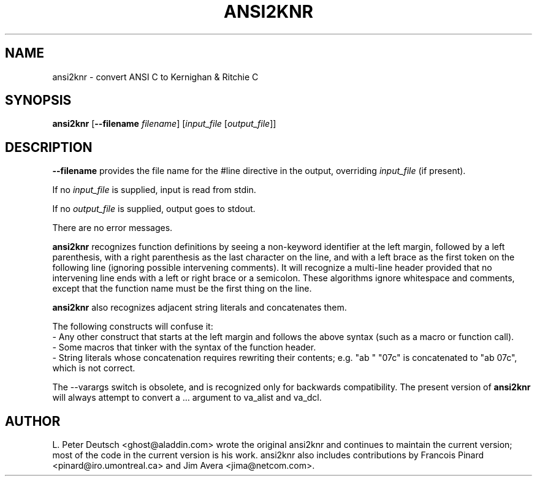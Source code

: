 .\" $Id: ansi2knr.1,v 1.1 2002-05-13 21:20:08 earnie Exp $
.TH ANSI2KNR 1 "9 September 1998" \" -*- nroff -*-
.SH NAME
ansi2knr \- convert ANSI C to Kernighan & Ritchie C
.SH SYNOPSIS
\fBansi2knr\fR [\fB--filename\fR \fIfilename\fR] [\fIinput_file\fR [\fIoutput_file\fR]]
.br
.SH DESCRIPTION
\fB--filename\fR provides the file name for the #line directive in the output,
overriding \fIinput_file\fR (if present).
.sp
If no \fIinput_file\fR is supplied, input is read from stdin.
.sp
If no \fIoutput_file\fR is supplied, output goes to stdout.
.sp
There are no error messages.
.sp
\fBansi2knr\fR
recognizes function definitions by seeing a non-keyword identifier at the left
margin, followed by a left parenthesis, with a right parenthesis as the last
character on the line, and with a left brace as the first token on the
following line (ignoring possible intervening comments).  It will recognize a
multi-line header provided that no intervening line ends with a left or right
brace or a semicolon.  These algorithms ignore whitespace and comments, except
that the function name must be the first thing on the line.
.sp
\fBansi2knr\fP
also recognizes adjacent string literals and concatenates them.
.sp
The following constructs will confuse it:
.br
     - Any other construct that starts at the left margin and follows the
above syntax (such as a macro or function call).
.br
     - Some macros that tinker with the syntax of the function header.
.br
     - String literals whose concatenation requires rewriting
their contents; e.g. "ab\0" "07c" is concatenated to "ab\007c",
which is not correct.
.sp
The --varargs switch is obsolete, and is recognized only for
backwards compatibility.  The present version of
\fBansi2knr\fR
will always attempt to convert a ... argument to va_alist and va_dcl.
.SH AUTHOR
L. Peter Deutsch <ghost@aladdin.com> wrote the original ansi2knr and
continues to maintain the current version; most of the code in the current
version is his work.  ansi2knr also includes contributions by Francois
Pinard <pinard@iro.umontreal.ca> and Jim Avera <jima@netcom.com>.

